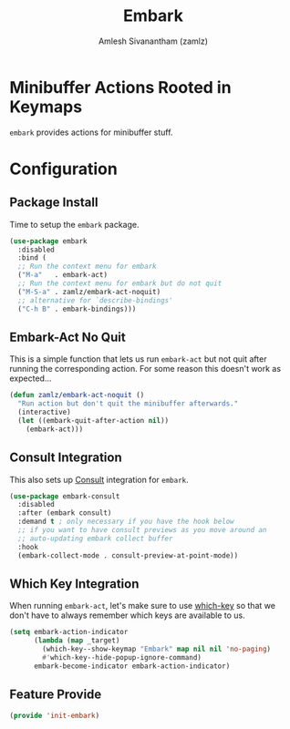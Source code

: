 #+TITLE: Embark
#+AUTHOR: Amlesh Sivanantham (zamlz)
#+ROAM_KEY: https://github.com/oantolin/embark
#+ROAM_ALIAS: embark-consult
#+ROAM_TAGS: CONFIG SOFTWARE
#+CREATED: [2021-05-19 Wed 20:58]
#+LAST_MODIFIED: [2021-05-20 Thu 14:06:48]
#+STARTUP: content

* Minibuffer Actions Rooted in Keymaps
=embark= provides actions for minibuffer stuff.

* Configuration
:PROPERTIES:
:header-args:emacs-lisp: :tangle ~/.config/emacs/lisp/init-embark.el :comments both :mkdirp yes
:END:
** Package Install

Time to setup the =embark= package.

#+begin_src emacs-lisp
(use-package embark
  :disabled
  :bind (
  ;; Run the context menu for embark
  ("M-a"   . embark-act)
  ;; Run the context menu for embark but do not quit
  ("M-S-a" . zamlz/embark-act-noquit)
  ;; alternative for `describe-bindings'
  ("C-h B" . embark-bindings)))
#+end_src

** Embark-Act No Quit

This is a simple function that lets us run =embark-act= but not quit after running the corresponding action. For some reason this doesn't work as expected...

#+begin_src emacs-lisp
(defun zamlz/embark-act-noquit ()
  "Run action but don't quit the minibuffer afterwards."
  (interactive)
  (let ((embark-quit-after-action nil))
    (embark-act)))
#+end_src

** Consult Integration

This also sets up [[file:consult.org][Consult]] integration for =embark=.

#+begin_src emacs-lisp
(use-package embark-consult
  :disabled
  :after (embark consult)
  :demand t ; only necessary if you have the hook below
  ;; if you want to have consult previews as you move around an
  ;; auto-updating embark collect buffer
  :hook
  (embark-collect-mode . consult-preview-at-point-mode))
#+end_src

** Which Key Integration

When running =embark-act=, let's make sure to use [[file:which_key.org][which-key]] so that we don't have to always remember which keys are available to us.

#+begin_src emacs-lisp
(setq embark-action-indicator
      (lambda (map _target)
        (which-key--show-keymap "Embark" map nil nil 'no-paging)
        #'which-key--hide-popup-ignore-command)
      embark-become-indicator embark-action-indicator)
#+end_src

** Feature Provide

#+begin_src emacs-lisp
(provide 'init-embark)
#+end_src

